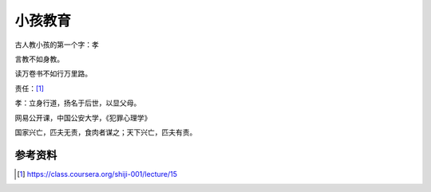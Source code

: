 小孩教育
********

古人教小孩的第一个字：\ ``孝``

言教不如身教。

读万卷书不如行万里路。

责任：\ [#]_

孝：立身行道，扬名于后世，以显父母。

网易公开课，中国公安大学，《犯罪心理学》

国家兴亡，匹夫无责，食肉者谋之；天下兴亡，匹夫有责。



参考资料
=========
.. [#]  https://class.coursera.org/shiji-001/lecture/15
